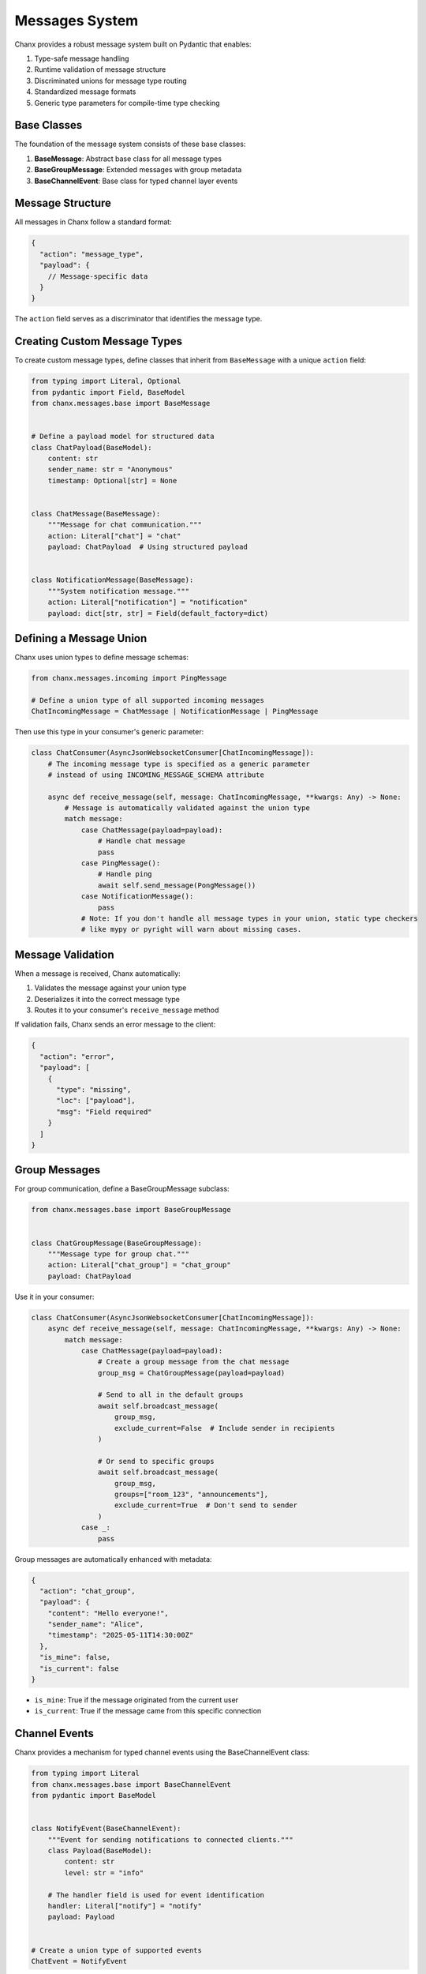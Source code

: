 Messages System
===============
Chanx provides a robust message system built on Pydantic that enables:

1. Type-safe message handling
2. Runtime validation of message structure
3. Discriminated unions for message type routing
4. Standardized message formats
5. Generic type parameters for compile-time type checking

Base Classes
------------
The foundation of the message system consists of these base classes:

1. **BaseMessage**: Abstract base class for all message types
2. **BaseGroupMessage**: Extended messages with group metadata
3. **BaseChannelEvent**: Base class for typed channel layer events

Message Structure
-----------------
All messages in Chanx follow a standard format:

.. code-block:: json

    {
      "action": "message_type",
      "payload": {
        // Message-specific data
      }
    }

The ``action`` field serves as a discriminator that identifies the message type.

Creating Custom Message Types
-----------------------------
To create custom message types, define classes that inherit from ``BaseMessage`` with a unique ``action`` field:

.. code-block:: python

    from typing import Literal, Optional
    from pydantic import Field, BaseModel
    from chanx.messages.base import BaseMessage


    # Define a payload model for structured data
    class ChatPayload(BaseModel):
        content: str
        sender_name: str = "Anonymous"
        timestamp: Optional[str] = None


    class ChatMessage(BaseMessage):
        """Message for chat communication."""
        action: Literal["chat"] = "chat"
        payload: ChatPayload  # Using structured payload


    class NotificationMessage(BaseMessage):
        """System notification message."""
        action: Literal["notification"] = "notification"
        payload: dict[str, str] = Field(default_factory=dict)

Defining a Message Union
------------------------
Chanx uses union types to define message schemas:

.. code-block:: python

    from chanx.messages.incoming import PingMessage

    # Define a union type of all supported incoming messages
    ChatIncomingMessage = ChatMessage | NotificationMessage | PingMessage

Then use this type in your consumer's generic parameter:

.. code-block:: python

    class ChatConsumer(AsyncJsonWebsocketConsumer[ChatIncomingMessage]):
        # The incoming message type is specified as a generic parameter
        # instead of using INCOMING_MESSAGE_SCHEMA attribute

        async def receive_message(self, message: ChatIncomingMessage, **kwargs: Any) -> None:
            # Message is automatically validated against the union type
            match message:
                case ChatMessage(payload=payload):
                    # Handle chat message
                    pass
                case PingMessage():
                    # Handle ping
                    await self.send_message(PongMessage())
                case NotificationMessage():
                    pass
                # Note: If you don't handle all message types in your union, static type checkers
                # like mypy or pyright will warn about missing cases.

Message Validation
------------------
When a message is received, Chanx automatically:

1. Validates the message against your union type
2. Deserializes it into the correct message type
3. Routes it to your consumer's ``receive_message`` method

If validation fails, Chanx sends an error message to the client:

.. code-block:: json

    {
      "action": "error",
      "payload": [
        {
          "type": "missing",
          "loc": ["payload"],
          "msg": "Field required"
        }
      ]
    }

Group Messages
--------------
For group communication, define a BaseGroupMessage subclass:

.. code-block:: python

    from chanx.messages.base import BaseGroupMessage


    class ChatGroupMessage(BaseGroupMessage):
        """Message type for group chat."""
        action: Literal["chat_group"] = "chat_group"
        payload: ChatPayload

Use it in your consumer:

.. code-block:: python

    class ChatConsumer(AsyncJsonWebsocketConsumer[ChatIncomingMessage]):
        async def receive_message(self, message: ChatIncomingMessage, **kwargs: Any) -> None:
            match message:
                case ChatMessage(payload=payload):
                    # Create a group message from the chat message
                    group_msg = ChatGroupMessage(payload=payload)

                    # Send to all in the default groups
                    await self.broadcast_message(
                        group_msg,
                        exclude_current=False  # Include sender in recipients
                    )

                    # Or send to specific groups
                    await self.broadcast_message(
                        group_msg,
                        groups=["room_123", "announcements"],
                        exclude_current=True  # Don't send to sender
                    )
                case _:
                    pass

Group messages are automatically enhanced with metadata:

.. code-block:: json

    {
      "action": "chat_group",
      "payload": {
        "content": "Hello everyone!",
        "sender_name": "Alice",
        "timestamp": "2025-05-11T14:30:00Z"
      },
      "is_mine": false,
      "is_current": false
    }

- ``is_mine``: True if the message originated from the current user
- ``is_current``: True if the message came from this specific connection

Channel Events
--------------
Chanx provides a mechanism for typed channel events using the BaseChannelEvent class:

.. code-block:: python

    from typing import Literal
    from chanx.messages.base import BaseChannelEvent
    from pydantic import BaseModel


    class NotifyEvent(BaseChannelEvent):
        """Event for sending notifications to connected clients."""
        class Payload(BaseModel):
            content: str
            level: str = "info"

        # The handler field is used for event identification
        handler: Literal["notify"] = "notify"
        payload: Payload


    # Create a union type of supported events
    ChatEvent = NotifyEvent


In your consumer, override the ``receive_event`` method to handle events:

.. code-block:: python

    class ChatConsumer(AsyncJsonWebsocketConsumer[ChatIncomingMessage, ChatEvent]):
        # Specify channel event type as second generic parameter

        async def receive_event(self, event: ChatEvent) -> None:
            """Handle channel events using pattern matching."""
            match event:
                case NotifyEvent():
                    notification = f"{event.payload.level.upper()}: {event.payload.content}"
                    await self.send_message(
                        NotificationMessage(payload={"text": notification})
                    )

To send events from outside the consumer (e.g., from a view or task):

.. code-block:: python

    # Send from synchronous code
    ChatConsumer.send_event_sync(
        "general_announcements",  # Group name
        NotifyEvent(payload=NotifyEvent.Payload(
            content="Important system message",
            level="warning"
        ))
    )

    # Send from asynchronous code
    await ChatConsumer.send_event(
        "general_announcements",
        NotifyEvent(payload=NotifyEvent.Payload(
            content="Important system message",
            level="warning"
        ))
    )

Standard Message Types
----------------------
Chanx provides several standard message types:

**Incoming Messages**

- ``PingMessage``: Simple ping message to check connection status

**Outgoing Messages**

- ``PongMessage``: Response to ping messages
- ``ErrorMessage``: Error information
- ``AuthenticationMessage``: Authentication status
- ``CompleteMessage``: Signals message processing completion
- ``GroupCompleteMessage``: Signals group message completion

Completion Messages
-------------------
Chanx can automatically send completion messages after processing client messages:

.. code-block:: json

    {
      "action": "complete"
    }

For group messages, a separate completion message is sent:

.. code-block:: json

    {
      "action": "group_complete"
    }

Control this behavior with the ``send_completion`` setting:

.. code-block:: python

    class MyConsumer(AsyncJsonWebsocketConsumer[PingMessage]):
        send_completion = True  # Send completion message after processing

        # In testing, you can wait for both normal and group completions:
        # await communicator.receive_all_json(wait_group=True)

Advanced Usage
--------------
**Custom Message Validation**

Use Pydantic's validators for complex validation logic:

.. code-block:: python

    from pydantic import validator

    class RoomMessage(BaseMessage):
        action: Literal["room_message"] = "room_message"
        payload: RoomPayload

        @validator("payload")
        def validate_room_permissions(cls, payload):
            # Custom validation logic
            if payload.room_id.startswith("private-") and not payload.is_member:
                raise ValueError("Cannot send messages to private rooms without membership")
            return payload

**Custom Message Serialization**

For advanced needs, you can customize how messages are serialized:

.. code-block:: python

    class MyMessage(BaseMessage):
        action: Literal["custom"] = "custom"
        payload: dict

        # Custom serialization method
        def model_dump(self, **kwargs):
            data = super().model_dump(**kwargs)
            # Modify data before sending
            data["extra"] = "metadata"
            return data

**Group-Specific Message Types**

For group messages, inherit from ``BaseGroupMessage``:

.. code-block:: python

    from chanx.messages.base import BaseGroupMessage


    class GroupChatMessage(BaseGroupMessage):
        """Group chat message with enhanced metadata."""
        action: Literal["group_chat"] = "group_chat"
        payload: str
        # Automatically includes is_mine and is_current


**Message Camelization**

For frontend compatibility, Chanx supports automatic camelCase conversion of message keys:

.. code-block:: python

    # settings.py
    CHANX = {
        'CAMELIZE': True,  # Enable camelCase conversion
    }

With this setting enabled, a message like:

.. code-block:: json

    {"action": "notification", "payload": {"user_name": "Alice", "message_text": "Hello"}}

Will be automatically converted to:

.. code-block:: json

    {"action": "notification", "payload": {"userName": "Alice", "messageText": "Hello"}}

Note: This feature requires the 'pyhumps' package. Install it with:

.. code-block:: bash

    pip install pyhumps

or via the extras:

.. code-block:: bash

    pip install chanx[camel-case]

Real-World Example
------------------
Here's a complete example of message definitions for a discussion app:

.. code-block:: python

    from typing import Literal

    from chanx.messages.base import (
        BaseChannelEvent,
        BaseGroupMessage,
        BaseMessage,
    )
    from chanx.messages.incoming import PingMessage
    from pydantic import BaseModel


    class DiscussionMessagePayload(BaseModel):
        content: str
        raw: bool = False


    class NewDiscussionMessage(BaseMessage):
        action: Literal["new_message"] = "new_message"
        payload: DiscussionMessagePayload


    class ReplyMessage(BaseMessage):
        action: Literal["reply"] = "reply"
        payload: DiscussionMessagePayload


    # Define incoming message union
    DiscussionIncomingMessage = NewDiscussionMessage | PingMessage


    class DiscussionMemberMessage(BaseGroupMessage):
        action: Literal["member_message"] = "member_message"
        payload: DiscussionMessagePayload


    # Define channel event type
    class NotifyEvent(BaseChannelEvent):
        class Payload(BaseModel):
            content: str

        handler: Literal["notify_people"] = "notify_people"
        payload: Payload


    DiscussionEvent = NotifyEvent

Best Practices
--------------
1. **Define clear message contracts**: Document the purpose and structure of each message type
2. **Use structured payload models**: Create Pydantic models for complex payloads
3. **Keep message types focused**: Each message type should have a single purpose
4. **Use strict typing**: Take advantage of Pydantic's validation to catch errors early
5. **Use pattern matching**: Handle message types with Python's match/case syntax
6. **Separate app-specific message types**: Keep message definitions in a dedicated module
7. **Use union types**: Define message schema using union types for type-safe validation
8. **Test message serialization**: Write tests for serialization/deserialization

Next Steps
----------
- :doc:`consumers` - Learn about consumer configuration
- :doc:`routing` - Understand WebSocket URL routing
- :doc:`testing` - See how to test message handling
- :doc:`../examples/chat` - See the message system in a complete example
